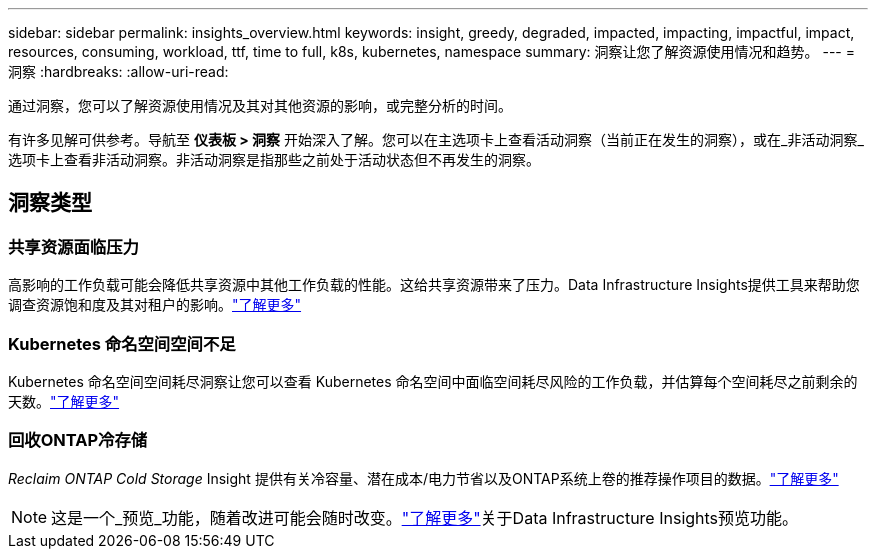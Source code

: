 ---
sidebar: sidebar 
permalink: insights_overview.html 
keywords: insight, greedy, degraded, impacted, impacting, impactful, impact, resources, consuming, workload, ttf, time to full, k8s, kubernetes, namespace 
summary: 洞察让您了解资源使用情况和趋势。 
---
= 洞察
:hardbreaks:
:allow-uri-read: 


[role="lead"]
通过洞察，您可以了解资源使用情况及其对其他资源的影响，或完整分析的时间。

有许多见解可供参考。导航至 *仪表板 > 洞察* 开始深入了解。您可以在主选项卡上查看活动洞察（当前正在发生的洞察），或在_非活动洞察_选项卡上查看非活动洞察。非活动洞察是指那些之前处于活动状态但不再发生的洞察。



== 洞察类型



=== 共享资源面临压力

高影响的工作负载可能会降低共享资源中其他工作负载的性能。这给共享资源带来了压力。Data Infrastructure Insights提供工具来帮助您调查资源饱和度及其对租户的影响。link:insights_shared_resources_under_stress.html["了解更多"]



=== Kubernetes 命名空间空间不足

Kubernetes 命名空间空间耗尽洞察让您可以查看 Kubernetes 命名空间中面临空间耗尽风险的工作负载，并估算每个空间耗尽之前剩余的天数。link:insights_k8s_namespaces_running_out_of_space.html["了解更多"]



=== 回收ONTAP冷存储

_Reclaim ONTAP Cold Storage_ Insight 提供有关冷容量、潜在成本/电力节省以及ONTAP系统上卷的推荐操作项目的数据。link:insights_reclaim_ontap_cold_storage.html["了解更多"]


NOTE: 这是一个_预览_功能，随着改进可能会随时改变。link:/concept_preview_features.html["了解更多"]关于Data Infrastructure Insights预览功能。

